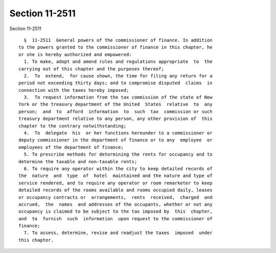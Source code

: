 Section 11-2511
===============

Section 11-2511 ::    
        
     
        §  11-2511  General powers of the commissioner of finance. In addition
      to the powers granted to the commissioner of finance in this chapter, he
      or she is hereby authorized and empowered:
        1. To make, adopt and amend rules and regulations appropriate  to  the
      carrying out of this chapter and the purposes thereof;
        2.  To  extend,  for cause shown, the time for filing any return for a
      period not exceeding thirty days; and to compromise disputed  claims  in
      connection with the taxes hereby imposed;
        3.  To request information from the tax commission of the state of New
      York or the treasury department of the United  States  relative  to  any
      person;  and  to  afford  information  to  such  tax  commission or such
      treasury department relative to any person, any other provision of  this
      chapter to the contrary notwithstanding;
        4.  To  delegate  his  or her functions hereunder to a commissioner or
      deputy commissioner in the department of finance or to any  employee  or
      employees of the department of finance;
        5. To prescribe methods for determining the rents for occupancy and to
      determine the taxable and non-taxable rents;
        6. To require any operator within the city to keep detailed records of
      the  nature  and  type  of  hotel  maintained and the nature and type of
      service rendered, and to require any operator or room remarketer to keep
      detailed records of the rooms available and rooms occupied daily, leases
      or occupancy contracts or  arrangements,  rents  received,  charged  and
      accrued,  the  names  and addresses of the occupants, whether or not any
      occupancy is claimed to be subject to the tax imposed by  this  chapter,
      and  to  furnish  such  information  upon request to the commissioner of
      finance;
        7. To assess, determine, revise and readjust the taxes  imposed  under
      this chapter.
    
    
    
    
    
    
    